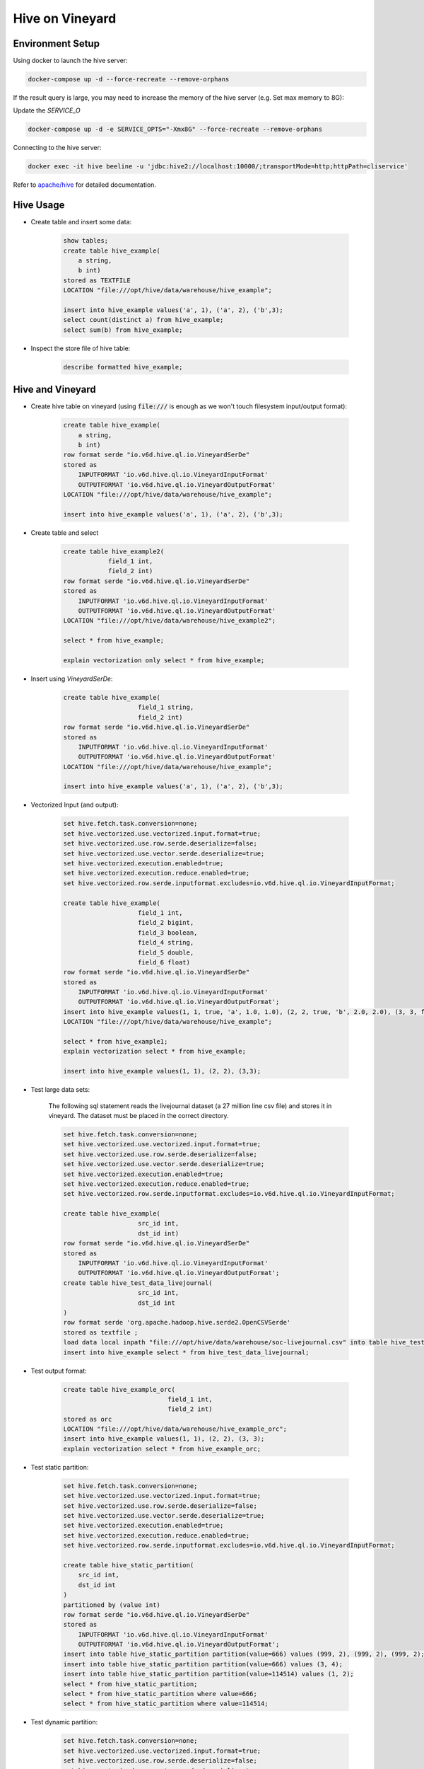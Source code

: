 Hive on Vineyard
================

Environment Setup
-----------------

Using docker to launch the hive server:

.. code:: bash

    docker-compose up -d --force-recreate --remove-orphans

If the result query is large, you may need to increase the memory of the hive server (e.g. Set max memory to 8G):

Update the `SERVICE_O`

.. code:: bash

    docker-compose up -d -e SERVICE_OPTS="-Xmx8G" --force-recreate --remove-orphans

Connecting to the hive server:

.. code:: bash

    docker exec -it hive beeline -u 'jdbc:hive2://localhost:10000/;transportMode=http;httpPath=cliservice'

Refer to `apache/hive <https://hub.docker.com/r/apache/hive>`_ for detailed documentation.

Hive Usage
----------

- Create table and insert some data:

    .. code:: sql

        show tables;
        create table hive_example(
            a string,
            b int)
        stored as TEXTFILE
        LOCATION "file:///opt/hive/data/warehouse/hive_example";

        insert into hive_example values('a', 1), ('a', 2), ('b',3);
        select count(distinct a) from hive_example;
        select sum(b) from hive_example;

- Inspect the store file of hive table:

    .. code:: sql

        describe formatted hive_example;

Hive and Vineyard
-----------------

- Create hive table on vineyard (using :code:`file:///` is enough as we won't touch filesystem input/output format):

    .. code:: sql

        create table hive_example(
            a string,
            b int)
        row format serde "io.v6d.hive.ql.io.VineyardSerDe"
        stored as
            INPUTFORMAT 'io.v6d.hive.ql.io.VineyardInputFormat'
            OUTPUTFORMAT 'io.v6d.hive.ql.io.VineyardOutputFormat'
        LOCATION "file:///opt/hive/data/warehouse/hive_example";

        insert into hive_example values('a', 1), ('a', 2), ('b',3);

- Create table and select

    .. code:: sql

        create table hive_example2(
                    field_1 int,
                    field_2 int)
        row format serde "io.v6d.hive.ql.io.VineyardSerDe"
        stored as
            INPUTFORMAT 'io.v6d.hive.ql.io.VineyardInputFormat'
            OUTPUTFORMAT 'io.v6d.hive.ql.io.VineyardOutputFormat'
        LOCATION "file:///opt/hive/data/warehouse/hive_example2";

        select * from hive_example;

        explain vectorization only select * from hive_example;

- Insert using `VineyardSerDe`:

    .. code:: sql

        create table hive_example(
                            field_1 string,
                            field_2 int)
        row format serde "io.v6d.hive.ql.io.VineyardSerDe"
        stored as
            INPUTFORMAT 'io.v6d.hive.ql.io.VineyardInputFormat'
            OUTPUTFORMAT 'io.v6d.hive.ql.io.VineyardOutputFormat'
        LOCATION "file:///opt/hive/data/warehouse/hive_example";

        insert into hive_example values('a', 1), ('a', 2), ('b',3);

- Vectorized Input (and output):

    .. code:: sql

        set hive.fetch.task.conversion=none;
        set hive.vectorized.use.vectorized.input.format=true;
        set hive.vectorized.use.row.serde.deserialize=false;
        set hive.vectorized.use.vector.serde.deserialize=true;
        set hive.vectorized.execution.enabled=true;
        set hive.vectorized.execution.reduce.enabled=true;
        set hive.vectorized.row.serde.inputformat.excludes=io.v6d.hive.ql.io.VineyardInputFormat;

        create table hive_example(
                            field_1 int,
                            field_2 bigint,
                            field_3 boolean,
                            field_4 string,
                            field_5 double,
                            field_6 float)
        row format serde "io.v6d.hive.ql.io.VineyardSerDe"
        stored as
            INPUTFORMAT 'io.v6d.hive.ql.io.VineyardInputFormat'
            OUTPUTFORMAT 'io.v6d.hive.ql.io.VineyardOutputFormat';
        insert into hive_example values(1, 1, true, 'a', 1.0, 1.0), (2, 2, true, 'b', 2.0, 2.0), (3, 3, false, 'c', 3.0, 3.0);
        LOCATION "file:///opt/hive/data/warehouse/hive_example";

        select * from hive_example1;
        explain vectorization select * from hive_example;

        insert into hive_example values(1, 1), (2, 2), (3,3);

- Test large data sets:

    The following sql statement reads the livejournal dataset (a 27 million line csv file) and stores it in vineyard.
    The dataset must be placed in the correct directory.

    .. code:: sql

        set hive.fetch.task.conversion=none;
        set hive.vectorized.use.vectorized.input.format=true;
        set hive.vectorized.use.row.serde.deserialize=false;
        set hive.vectorized.use.vector.serde.deserialize=true;
        set hive.vectorized.execution.enabled=true;
        set hive.vectorized.execution.reduce.enabled=true;
        set hive.vectorized.row.serde.inputformat.excludes=io.v6d.hive.ql.io.VineyardInputFormat;

        create table hive_example(
                            src_id int,
                            dst_id int)
        row format serde "io.v6d.hive.ql.io.VineyardSerDe"
        stored as
            INPUTFORMAT 'io.v6d.hive.ql.io.VineyardInputFormat'
            OUTPUTFORMAT 'io.v6d.hive.ql.io.VineyardOutputFormat';
        create table hive_test_data_livejournal(
                            src_id int,
                            dst_id int
        )
        row format serde 'org.apache.hadoop.hive.serde2.OpenCSVSerde'
        stored as textfile ;
        load data local inpath "file:///opt/hive/data/warehouse/soc-livejournal.csv" into table hive_test_data_livejournal;
        insert into hive_example select * from hive_test_data_livejournal; 

- Test output format:

    .. code:: sql

        create table hive_example_orc(
                                    field_1 int,
                                    field_2 int)
        stored as orc
        LOCATION "file:///opt/hive/data/warehouse/hive_example_orc";
        insert into hive_example values(1, 1), (2, 2), (3, 3);
        explain vectorization select * from hive_example_orc;

- Test static partition:

    .. code:: sql

        set hive.fetch.task.conversion=none;
        set hive.vectorized.use.vectorized.input.format=true;
        set hive.vectorized.use.row.serde.deserialize=false;
        set hive.vectorized.use.vector.serde.deserialize=true;
        set hive.vectorized.execution.enabled=true;
        set hive.vectorized.execution.reduce.enabled=true;
        set hive.vectorized.row.serde.inputformat.excludes=io.v6d.hive.ql.io.VineyardInputFormat;

        create table hive_static_partition(
            src_id int,
            dst_id int
        )
        partitioned by (value int)
        row format serde "io.v6d.hive.ql.io.VineyardSerDe"
        stored as
            INPUTFORMAT 'io.v6d.hive.ql.io.VineyardInputFormat'
            OUTPUTFORMAT 'io.v6d.hive.ql.io.VineyardOutputFormat';
        insert into table hive_static_partition partition(value=666) values (999, 2), (999, 2), (999, 2);
        insert into table hive_static_partition partition(value=666) values (3, 4);
        insert into table hive_static_partition partition(value=114514) values (1, 2);
        select * from hive_static_partition;
        select * from hive_static_partition where value=666;
        select * from hive_static_partition where value=114514;

- Test dynamic partition:

    .. code:: sql

        set hive.fetch.task.conversion=none;
        set hive.vectorized.use.vectorized.input.format=true;
        set hive.vectorized.use.row.serde.deserialize=false;
        set hive.vectorized.use.vector.serde.deserialize=true;
        set hive.vectorized.execution.enabled=true;
        set hive.vectorized.execution.reduce.enabled=true;
        set hive.vectorized.row.serde.inputformat.excludes=io.v6d.hive.ql.io.VineyardInputFormat;
        set hive.exec.dynamic.partition=true;
        set hive.exec.dynamic.partition.mode=nonstrict;
        create table hive_dynamic_partition_data
        (src_id int,
         dst_id int,
         year int);
        insert into table hive_dynamic_partition_data values (1, 2, 2018),(3, 4, 2018),(1, 2, 2017);

        create table hive_dynamic_partition_test
        (
            src_id int,
            dst_id int
        )partitioned by(mounth int, year int)
        row format serde "io.v6d.hive.ql.io.VineyardSerDe"
        stored as
            INPUTFORMAT 'io.v6d.hive.ql.io.VineyardInputFormat'
            OUTPUTFORMAT 'io.v6d.hive.ql.io.VineyardOutputFormat';
        insert into table hive_dynamic_partition_test partition(mounth=1, year) select src_id,dst_id,year from hive_dynamic_partition_data;
        select * from hive_dynamic_partition_test;

Connect to Hive from Spark
--------------------------

- Download hive 3.1.3, and unpack to somewhere:

  .. code:: bash

      wget https://downloads.apache.org/hive/hive-3.1.3/apache-hive-3.1.3-bin.tar.gz

- Configure Spark session:

  .. code:: scala

      val conf = new SparkConf()
      conf.setAppName("Spark on Vineyard")
          // use local executor for development & testing
          .setMaster("local[*]")
          // ensure all executor ready
          .set("spark.scheduler.minRegisteredResourcesRatio", "1.0")

      val spark = SparkSession
          .builder()
          .config(conf)
          .config("hive.metastore.uris", "thrift://localhost:9083")
          .config("hive.metastore.sasl.enabled", "false")
          .config("hive.server2.authentication", "NOSASL")
          .config("hive.metastore.execute.setugi", "false")
          .config("spark.sql.hive.metastore.version", "3.1.3")
          .config("spark.sql.hive.metastore.jars", "path")
          .config("spark.sql.hive.metastore.jars.path", "/opt/apache-hive-3.1.3-bin/lib/*")
          .enableHiveSupport()
          .getOrCreate()
      val sc: SparkContext = spark.sparkContext

- Use the session:

  .. code:: scala

      spark.sql(".....")

      sc.stop()

  Refer to `Spark/Hive <https://spark.apache.org/docs/latest/sql-data-sources-hive-tables.html>`_ for detailed documentation.

